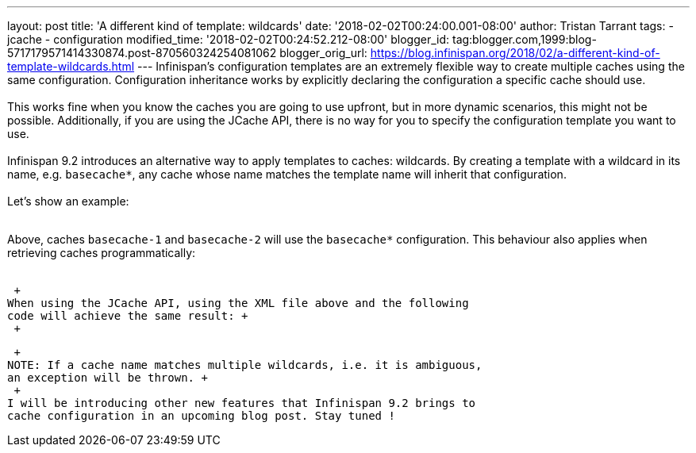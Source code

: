 ---
layout: post
title: 'A different kind of template: wildcards'
date: '2018-02-02T00:24:00.001-08:00'
author: Tristan Tarrant
tags:
- jcache
- configuration
modified_time: '2018-02-02T00:24:52.212-08:00'
blogger_id: tag:blogger.com,1999:blog-5717179571414330874.post-870560324254081062
blogger_orig_url: https://blog.infinispan.org/2018/02/a-different-kind-of-template-wildcards.html
---
Infinispan's configuration templates are an extremely flexible way to
create multiple caches using the same configuration. Configuration
inheritance works by explicitly declaring the configuration a specific
cache should use. +
 +
This works fine when you know the caches you are going to use upfront,
but in more dynamic scenarios, this might not be possible. Additionally,
if you are using the JCache API, there is no way for you to specify the
configuration template you want to use. +
 +
Infinispan 9.2 introduces an alternative way to apply templates to
caches: wildcards. By creating a template with a wildcard in its name,
e.g. `basecache*`, any cache whose name matches the template name will
inherit that configuration. +
 +
Let's show an example: +
 +

Above, caches `basecache-1` and `basecache-2` will use the `basecache*`
configuration. This behaviour also applies when retrieving caches
programmatically: +
 +

 +
When using the JCache API, using the XML file above and the following
code will achieve the same result: +
 +

 +
NOTE: If a cache name matches multiple wildcards, i.e. it is ambiguous,
an exception will be thrown. +
 +
I will be introducing other new features that Infinispan 9.2 brings to
cache configuration in an upcoming blog post. Stay tuned !
